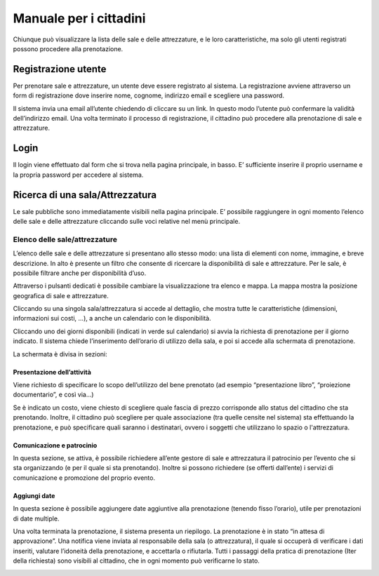 
.. _h753a131d4a6c392a61f3f402f624f71:

Manuale per i cittadini
***********************

Chiunque può visualizzare la lista delle sale e delle attrezzature, e le loro caratteristiche, ma solo gli utenti registrati possono procedere alla prenotazione.

.. _h3f3343395c1963172b212b3277665b1a:

Registrazione utente
====================

Per prenotare sale e attrezzature, un utente deve essere registrato al sistema. La registrazione avviene attraverso un form di registrazione dove inserire nome, cognome, indirizzo email e scegliere una password.

Il sistema invia una email all’utente chiedendo di cliccare su un link. In questo modo l’utente può confermare la validità dell’indirizzo email. Una volta terminato il processo di registrazione, il cittadino può procedere alla prenotazione di sale e attrezzature.

.. _h67225980713336a5948137057763a52:

Login
=====

Il login viene effettuato dal form che si trova nella pagina principale, in basso. E’ sufficiente inserire il proprio username e la propria password per accedere al sistema.

.. _h2e25237b62f6f0f486f22a2177d:

Ricerca di una sala/Attrezzatura
================================

Le sale pubbliche sono immediatamente visibili nella pagina principale. E’ possibile raggiungere in ogni momento l’elenco delle sale e delle attrezzature cliccando sulle voci relative nel menù principale.

\ |IMG1|\ 

.. _h4977693649686c3bc412fa1443641b:

Elenco delle sale/attrezzature
------------------------------

L’elenco delle sale e delle attrezzature si presentano allo stesso modo: una lista di elementi con nome, immagine, e breve descrizione. In alto è presente un filtro che consente di ricercare la disponibilità di sale e attrezzature. Per le sale, è possibile filtrare anche per disponibilità d’uso.

Attraverso i pulsanti dedicati è possibile cambiare la visualizzazione tra elenco e mappa. La mappa mostra la posizione geografica di sale e attrezzature.

\ |IMG2|\ 

Cliccando su una singola sala/attrezzatura si accede al dettaglio, che mostra tutte le caratteristiche (dimensioni, informazioni sui costi, ...), a anche un calendario con le disponibilità. 

\ |IMG3|\ 

Cliccando uno dei giorni disponibili (indicati in verde sul calendario) si avvia la richiesta di prenotazione per il giorno indicato. Il sistema chiede l’inserimento dell’orario di utilizzo della sala, e poi si accede alla schermata di prenotazione.

La schermata è divisa in sezioni:

.. _h17231316d7b2776505321556349402e:

Presentazione dell’attività
~~~~~~~~~~~~~~~~~~~~~~~~~~~

Viene richiesto di specificare lo scopo dell’utilizzo del bene prenotato (ad esempio “presentazione libro”, “proiezione documentario”, e così via…)

Se è indicato un costo, viene chiesto di scegliere quale fascia di prezzo corrisponde allo status del cittadino che sta prenotando. Inoltre, il cittadino può scegliere per quale associazione (tra quelle censite nel sistema) sta effettuando la prenotazione, e può specificare quali saranno i destinatari, ovvero i soggetti che utilizzano lo spazio o l'attrezzatura.

.. _h57693c1886e5116214f1a6d87f2627:

Comunicazione e patrocinio
~~~~~~~~~~~~~~~~~~~~~~~~~~

In questa sezione, se attiva, è possibile richiedere all’ente gestore di sale e attrezzatura il patrocinio per l’evento che si sta organizzando (e per il quale si sta prenotando). Inoltre si possono richiedere (se offerti dall’ente) i servizi di comunicazione e promozione del proprio evento.

.. _h136f424913229724cd64541f17:

Aggiungi date
~~~~~~~~~~~~~

In questa sezione è possibile aggiungere date aggiuntive alla prenotazione (tenendo fisso l’orario), utile per prenotazioni di date multiple.

\ |IMG4|\ 

Una volta terminata la prenotazione, il sistema presenta un riepilogo. La prenotazione è in stato “in attesa di approvazione”. Una notifica viene inviata al responsabile della sala (o attrezzatura), il quale si occuperà di verificare i dati inseriti, valutare l’idoneità della prenotazione, e accettarla o rifiutarla. Tutti i passaggi della pratica di prenotazione (Iter della richiesta) sono visibili al cittadino, che in ogni momento può verificarne lo stato.

\ |IMG5|\ 


.. bottom of content

.. |IMG1| image:: static/Manuale_per_i_cittadini_1.png
   :height: 76 px
   :width: 624 px

.. |IMG2| image:: static/Manuale_per_i_cittadini_2.png
   :height: 268 px
   :width: 498 px

.. |IMG3| image:: static/Manuale_per_i_cittadini_3.png
   :height: 505 px
   :width: 460 px

.. |IMG4| image:: static/Manuale_per_i_cittadini_4.png
   :height: 818 px
   :width: 449 px

.. |IMG5| image:: static/Manuale_per_i_cittadini_5.png
   :height: 497 px
   :width: 508 px
